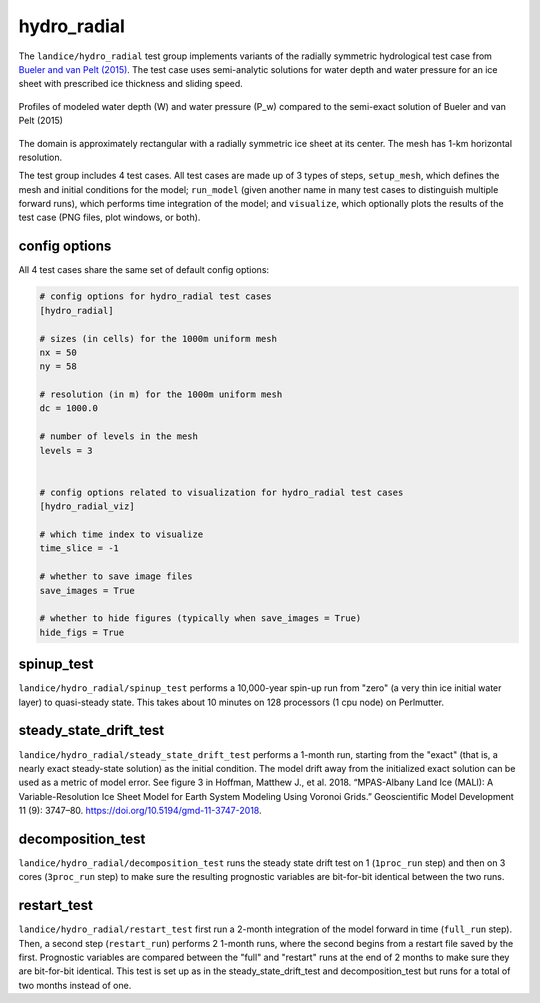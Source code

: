 .. _landice_hydro_radial:

hydro_radial
============

The ``landice/hydro_radial`` test group implements variants of the
radially symmetric hydrological test case from
`Bueler and van Pelt (2015) <https://doi.org/10.5194/gmd-8-1613-2015>`_.
The test case uses semi-analytic solutions for water depth and water
pressure for an ice sheet with prescribed ice thickness and sliding speed.

.. figure:: images/hydro_radial_vs_exact.png
   :width: 800 px
   :align: center

   Profiles of modeled water depth (W) and water pressure (P_w)
   compared to the semi-exact solution of Bueler and van Pelt (2015)

The domain is approximately rectangular with a radially symmetric ice sheet
at its center.  The mesh has 1-km horizontal resolution.

The test group includes 4 test cases.  All test cases are made up of 3
types of steps, ``setup_mesh``, which defines the mesh and initial conditions
for the model; ``run_model`` (given another name in many test cases to
distinguish multiple forward runs), which performs time integration of the
model; and ``visualize``, which optionally plots the results of the test case
(PNG files, plot windows, or both).

config options
--------------

All 4 test cases share the same set of default config options:

.. code-block:: cfg

    # config options for hydro_radial test cases
    [hydro_radial]

    # sizes (in cells) for the 1000m uniform mesh
    nx = 50
    ny = 58

    # resolution (in m) for the 1000m uniform mesh
    dc = 1000.0

    # number of levels in the mesh
    levels = 3


    # config options related to visualization for hydro_radial test cases
    [hydro_radial_viz]

    # which time index to visualize
    time_slice = -1

    # whether to save image files
    save_images = True

    # whether to hide figures (typically when save_images = True)
    hide_figs = True


spinup_test
-----------

``landice/hydro_radial/spinup_test`` performs a 10,000-year spin-up run from
"zero" (a very thin ice initial water layer) to quasi-steady state.
This takes about 10 minutes on 128 processors (1 cpu node) on Perlmutter.

steady_state_drift_test
-----------------------

``landice/hydro_radial/steady_state_drift_test`` performs a 1-month run,
starting from the "exact" (that is, a nearly exact steady-state solution) as
the initial condition.  The model drift away from the initialized exact
solution can be used as a metric of model error.  See figure 3 in
Hoffman, Matthew J., et al. 2018. “MPAS-Albany Land Ice (MALI):
A Variable-Resolution Ice Sheet Model for Earth System Modeling Using
Voronoi Grids.” Geoscientific Model Development 11 (9):
3747–80. https://doi.org/10.5194/gmd-11-3747-2018.


decomposition_test
------------------

``landice/hydro_radial/decomposition_test`` runs the steady state drift
test on 1 (``1proc_run`` step) and then on 3 cores
(``3proc_run`` step) to make sure the resulting prognostic variables are
bit-for-bit identical between the two runs.

restart_test
------------

``landice/hydro_radial/restart_test`` first run a 2-month integration of the
model forward in time (``full_run`` step).  Then, a second step
(``restart_run``) performs 2 1-month runs, where the second begins from a
restart file saved by the first. Prognostic variables are compared between the
"full" and "restart" runs at the end of 2 months to make sure they are bit-for-bit
identical.  This test is set up as in the steady_state_drift_test and
decomposition_test but runs for a total of two months instead of one.
